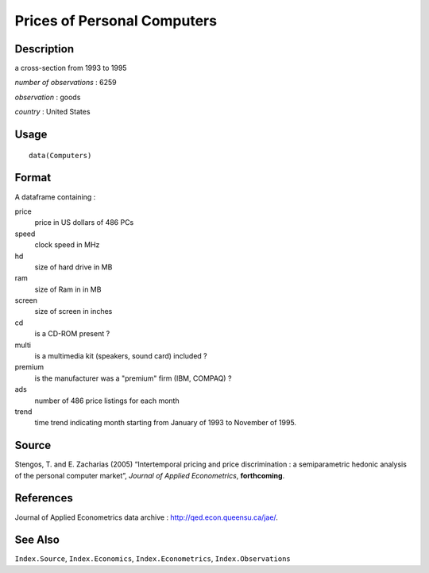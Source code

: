 +--------------------------------------+--------------------------------------+
| Computers                            |
| R Documentation                      |
+--------------------------------------+--------------------------------------+

Prices of Personal Computers
----------------------------

Description
~~~~~~~~~~~

a cross-section from 1993 to 1995

*number of observations* : 6259

*observation* : goods

*country* : United States

Usage
~~~~~

::

    data(Computers)

Format
~~~~~~

A dataframe containing :

price
    price in US dollars of 486 PCs

speed
    clock speed in MHz

hd
    size of hard drive in MB

ram
    size of Ram in in MB

screen
    size of screen in inches

cd
    is a CD-ROM present ?

multi
    is a multimedia kit (speakers, sound card) included ?

premium
    is the manufacturer was a "premium" firm (IBM, COMPAQ) ?

ads
    number of 486 price listings for each month

trend
    time trend indicating month starting from January of 1993 to
    November of 1995.

Source
~~~~~~

Stengos, T. and E. Zacharias (2005) “Intertemporal pricing and price
discrimination : a semiparametric hedonic analysis of the personal
computer market”, *Journal of Applied Econometrics*, **forthcoming**.

References
~~~~~~~~~~

Journal of Applied Econometrics data archive :
http://qed.econ.queensu.ca/jae/.

See Also
~~~~~~~~

``Index.Source``, ``Index.Economics``, ``Index.Econometrics``,
``Index.Observations``
